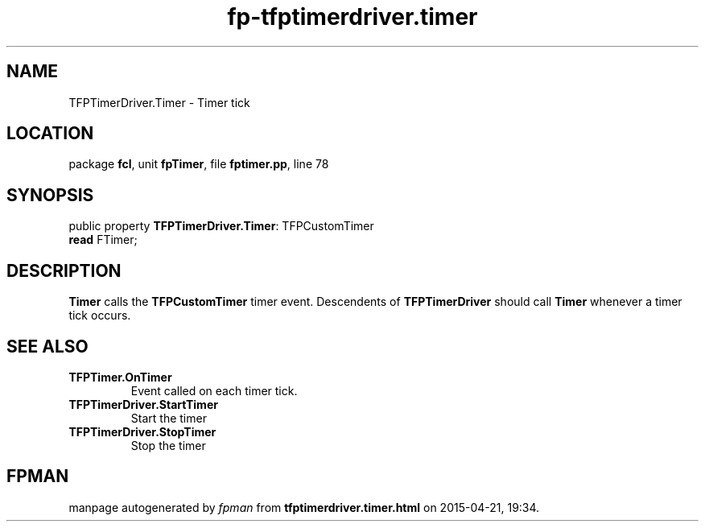 .\" file autogenerated by fpman
.TH "fp-tfptimerdriver.timer" 3 "2014-03-14" "fpman" "Free Pascal Programmer's Manual"
.SH NAME
TFPTimerDriver.Timer - Timer tick
.SH LOCATION
package \fBfcl\fR, unit \fBfpTimer\fR, file \fBfptimer.pp\fR, line 78
.SH SYNOPSIS
public property \fBTFPTimerDriver.Timer\fR: TFPCustomTimer
  \fBread\fR FTimer;
.SH DESCRIPTION
\fBTimer\fR calls the \fBTFPCustomTimer\fR timer event. Descendents of \fBTFPTimerDriver\fR should call \fBTimer\fR whenever a timer tick occurs.


.SH SEE ALSO
.TP
.B TFPTimer.OnTimer
Event called on each timer tick.
.TP
.B TFPTimerDriver.StartTimer
Start the timer
.TP
.B TFPTimerDriver.StopTimer
Stop the timer

.SH FPMAN
manpage autogenerated by \fIfpman\fR from \fBtfptimerdriver.timer.html\fR on 2015-04-21, 19:34.

